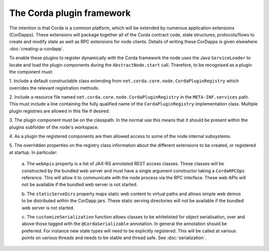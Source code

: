 The Corda plugin framework
==========================

The intention is that Corda is a common platform, which will be extended 
by numerous application extensions (CorDapps). These extensions will 
package together all of the Corda contract code, state structures, 
protocols/flows to create and modify state as well as RPC extensions for 
node clients. Details of writing these CorDapps is given elsewhere 
:doc:`creating-a-cordapp`.

To enable these plugins to register dynamically with the Corda framework 
the node uses the Java ``ServiceLoader`` to locate and load the plugin 
components during the ``AbstractNode.start`` call. Therefore, 
to be recognised as a plugin the component must: 

1. Include a default constructable class extending from 
``net.corda.core.node.CordaPluginRegistry`` which overrides the relevant 
registration methods. 

2. Include a resource file named 
``net.corda.core.node.CordaPluginRegistry`` in the ``META-INF.services`` 
path. This must include a line containing the fully qualified name of 
the ``CordaPluginRegistry`` implementation class. Multiple plugin 
registries are allowed in this file if desired. 

3. The plugin component must be on the classpath. In the normal use this 
means that it should be present within the plugins subfolder of the 
node's workspace. 

4. As a plugin the registered components are then allowed access to some 
of the node internal subsystems.

5. The overridden properties on the registry class information about the different 
extensions to be created, or registered at startup. In particular: 

    a. The ``webApis`` property is a list of JAX-RS annotated REST access 
    classes. These classes will be constructed by the bundled web server
    and must have a single argument constructor taking a ``CordaRPCOps``
    reference. This will allow it to communicate with the node process
    via the RPC interface. These web APIs will not be available if the
    bundled web server is not started.

    b. The ``staticServeDirs`` property maps static web content to virtual 
    paths and allows simple web demos to be distributed within the CorDapp 
    jars. These static serving directories will not be available if the
    bundled web server is not started.

    c. The ``customizeSerialization`` function allows classes to be whitelisted
    for object serialisation, over and above those tagged with the ``@CordaSerializable``
    annotation. In general the annotation should be preferred.  For
    instance new state types will need to be explicitly registered. This will be called at
    various points on various threads and needs to be stable and thread safe. See
    :doc:`serialization`.

